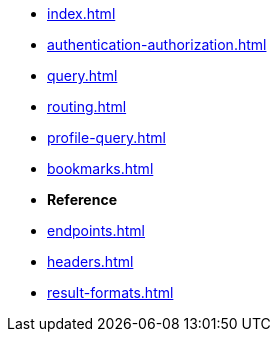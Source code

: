* xref:index.adoc[]
* xref:authentication-authorization.adoc[]
* xref:query.adoc[]
* xref:routing.adoc[]
// * xref:query-statistics.adoc[]
* xref:profile-query.adoc[]
* xref:bookmarks.adoc[]
// * xref:impersonation.adoc[]

* **Reference**
* xref:endpoints.adoc[]
* xref:headers.adoc[]
* xref:result-formats.adoc[]
